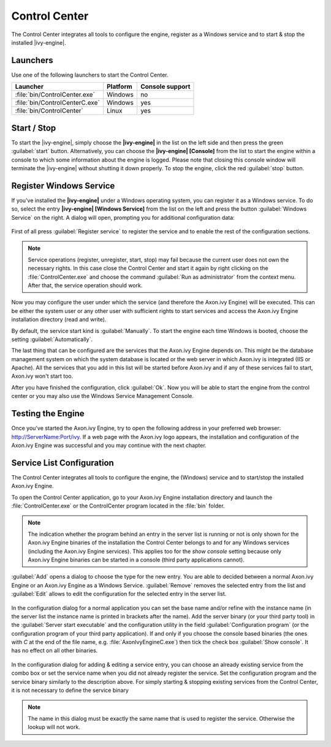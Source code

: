 .. _control-center:

Control Center
==============

The Control Center integrates all tools to configure the engine, register as a
Windows service and to start & stop the installed |ivy-engine|.


Launchers
---------

Use one of the following launchers to start the Control Center.

+--------------------------------+----------+-----------------+
| Launcher                       | Platform | Console support |
+================================+==========+=================+
| :file:`bin/ControlCenter.exe`  | Windows  | no              |
+--------------------------------+----------+-----------------+
| :file:`bin/ControlCenterC.exe` | Windows  | yes             |
+--------------------------------+----------+-----------------+
| :file:`bin/ControlCenter`      | Linux    | yes             |
+--------------------------------+----------+-----------------+


Start / Stop
------------

To start the |ivy-engine|, simply choose the **|ivy-engine|** in the list on the
left side and then press the green :guilabel:`start` button. Alternatively, you
can choose the **|ivy-engine| [Console]** from the list to start the engine
within a console to which some information about the engine is logged. Please
note that closing this console window will terminate the |ivy-engine| without
shutting it down properly. To stop the engine, click the red :guilabel:`stop`
button.

.. figure:: /_images/control-center/control-center-start-server.png


Register Windows Service
------------------------

If you've installed the **|ivy-engine|** under a Windows operating system, you
can register it as a Windows service. To do so, select the entry **|ivy-engine|
[Windows Service]** from the list on the left and press the button
:guilabel:`Windows Service` on the right. A dialog will open, prompting you for
additional configuration data:

.. figure:: /_images/control-center/control-center-windows-service.png

First of all press :guilabel:`Register service` to register the service and to
enable the rest of the configuration sections.

.. Note::
    Service operations (register, unregister, start, stop) may fail because the
    current user does not own the necessary rights. In this case close the
    Control Center and start it again by right clicking on the
    :file:`ControlCenter.exe` and choose the command :guilabel:`Run as
    administrator` from the context menu. After that, the service operation
    should work.

Now you may configure the user under which the service (and therefore the
Axon.ivy Engine) will be executed. This can be either the system user or any
other user with sufficient rights to start services and access the Axon.ivy
Engine installation directory (read and write).

By default, the service start kind is :guilabel:`Manually`. To start the engine
each time Windows is booted, choose the setting :guilabel:`Automatically`.

The last thing that can be configured are the services that the Axon.ivy Engine
depends on. This might be the database management system on which the system
database is located or the web server in which Axon.ivy is integrated (IIS or
Apache). All the services that you add in this list will be started before
Axon.ivy and if any of these services fail to start, Axon.ivy won't start too.

After you have finished the configuration, click :guilabel:`Ok`. Now you will be
able to start the engine from the control center or you may also use the Windows
Service Management Console.


Testing the Engine
------------------

Once you've started the Axon.ivy Engine, try to open the following address in
your preferred web browser: http://ServerName:Port/ivy. If a web page with the
Axon.ivy logo appears, the installation and configuration of the Axon.ivy Engine
was successful and you may continue with the next chapter.


Service List Configuration
--------------------------

The Control Center integrates all tools to configure the engine, the (Windows)
service and to start/stop the installed Axon.ivy Engine.

To open the Control Center application, go to your Axon.ivy Engine installation
directory and launch the :file:`ControlCenter.exe` or the ControlCenter program
located in the :file:`bin` folder.

.. Note::
    The indication whether the program behind an entry in the server list is
    running or not is only shown for the Axon.ivy Engine binaries of the
    installation the Control Center belongs to and for any Windows services
    (including the Axon.ivy Engine services). This applies too for the *show
    console* setting because only Axon.ivy Engine binaries can be started in a
    console (third party applications cannot).

:guilabel:`Add` opens a dialog to choose the type for the new entry. You are
able to decided between a normal Axon.ivy Engine or an Axon.ivy Engine as a
Windows Service. :guilabel:`Remove` removes the selected entry from the list and
:guilabel:`Edit` allows to edit the configuration for the selected entry in the
server list.

.. figure:: /_images/control-center/control-center-create-new-server.png

In the configuration dialog for a normal application you can set the base name
and/or refine with the instance name (in the server list the instance name is
printed in brackets after the name). Add the server binary (or your third party
tool) in the :guilabel:`Server start executable` and the configuration utility
in the field :guilabel:`Configuration program` (or the configuration program of
your third party application). If and only if you choose the console based
binaries (the ones with *C* at the end of the file name, e.g.
:file:`AxonIvyEngineC.exe`) then tick the check box :guilabel:`Show console`. It
has no effect on all other binaries.

.. figure:: /_images/control-center/control-center-create-new-service.png

In the configuration dialog for adding & editing a service entry, you can choose
an already existing service from the combo box or set the service name when you
did not already register the service. Set the configuration program and the
service binary similarly to the description above. For simply starting &
stopping existing services from the Control Center, it is not necessary to
define the service binary

.. Note::
    The name in this dialog must be exactly the same name that is used to
    register the service. Otherwise the lookup will not work.
